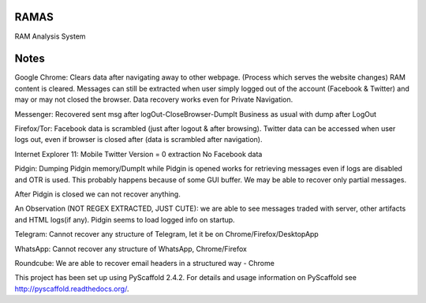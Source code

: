 RAMAS
=====

RAM Analysis System


Notes
=====
Google Chrome:
Clears data after navigating away to other webpage. (Process which serves the website changes) RAM content is cleared.
Messages can still be extracted when user simply logged out of the account (Facebook & Twitter) and may or may not closed the browser. Data recovery works even for Private Navigation.

Messenger: 
Recovered sent msg after logOut-CloseBrowser-DumpIt
Business as usual with dump after LogOut

Firefox/Tor:
Facebook data is scrambled (just after logout & after browsing).
Twitter data can be accessed when user logs out, even if browser is closed after (data is scrambled after navigation).

Internet Explorer 11:
Mobile Twitter Version = 0 extraction
No Facebook data

Pidgin:
Dumping Pidgin memory/DumpIt while Pidgin is opened works for retrieving messages even if logs are disabled and OTR is used. This probably happens because of some GUI buffer. We may be able to recover only partial messages.

After Pidgin is closed we can not recover anything.

An Observation (NOT REGEX EXTRACTED, JUST CUTE): we are able to see messages traded with server, other artifacts and HTML logs(if any). Pidgin seems to load logged info on startup.

Telegram:
Cannot recover any structure of Telegram, let it be on Chrome/Firefox/DesktopApp

WhatsApp:
Cannot recover any structure of WhatsApp, Chrome/Firefox

Roundcube:
We are able to recover email headers in a structured way - Chrome


This project has been set up using PyScaffold 2.4.2. For details and usage
information on PyScaffold see http://pyscaffold.readthedocs.org/.
